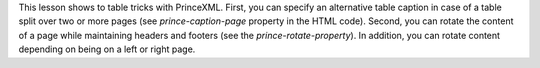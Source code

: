 This lesson shows to table tricks with PrinceXML. First, you can specify an
alternative table caption in case of a table split over two or more pages (see
`prince-caption-page` property in the HTML code).  Second, you can rotate the
content of a page while maintaining headers and footers (see the
`prince-rotate-property`). In addition, you can rotate content depending on
being on a left or right page.
